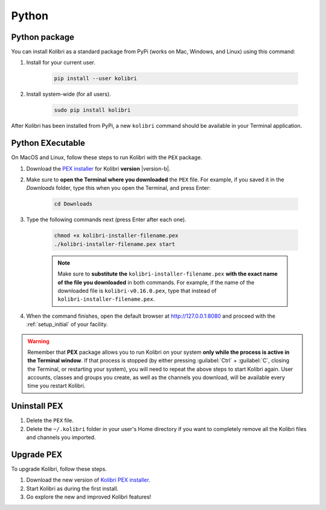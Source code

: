 .. _python:

Python
======

.. _pip-installation:

Python package
--------------

You can install Kolibri as a standard package from PyPi (works on Mac, Windows, and Linux) using this command:

#. Install for your current user.

	.. code-block:: bash
	  
	  pip install --user kolibri

#. Install system-wide (for all users).

	.. code-block:: bash
	  
	  sudo pip install kolibri

After Kolibri has been installed from PyPi, a new ``kolibri`` command should be available in your Terminal application.


.. _pex:

Python EXecutable
-----------------

On MacOS and Linux, follow these steps to run Kolibri with the ``PEX`` package. 

#. Download the `PEX installer <https://learningequality.org/download/>`_ for Kolibri **version** |version-b|. 
#. Make sure to **open the Terminal where you downloaded** the ``PEX`` file. For example, if you saved it in the *Downloads* folder, type this when you open the Terminal, and press Enter:

	.. code-block:: bash

	  cd Downloads

#. Type the following commands next (press Enter after each one). 


	.. code-block:: bash

	  chmod +x kolibri-installer-filename.pex
	  ./kolibri-installer-filename.pex start

	.. note:: Make sure to **substitute the** ``kolibri-installer-filename.pex`` **with the exact name of the file you downloaded** in both commands. For example, if the name of the downloaded file is ``kolibri-v0.16.0.pex``, type that instead of ``kolibri-installer-filename.pex``. 

#. When the command finishes, open the default browser at http://127.0.0.1:8080 and proceed with the :ref:`setup_initial` of your facility. 
   
.. warning:: Remember that **PEX** package allows you to run Kolibri on your system **only while the process is active in the Terminal window**. If that process is stopped (by either pressing :guilabel:`Ctrl` + :guilabel:`C`, closing the Terminal, or restarting your system), you will need to repeat the above steps to start Kolibri again. User accounts, classes and groups you create, as well as the channels you download, will be available every time you restart Kolibri. 


Uninstall PEX
-------------

#. Delete the ``PEX`` file.
#. Delete the ``~/.kolibri`` folder in your user's Home directory if you want to completely remove all the Kolibri files and channels you imported.

Upgrade PEX
-----------

To upgrade Kolibri, follow these steps.

#. Download the new version of `Kolibri PEX installer <https://learningequality.org/download/>`_.
#. Start Kolibri as during the first install.
#. Go explore the new and improved Kolibri features!
